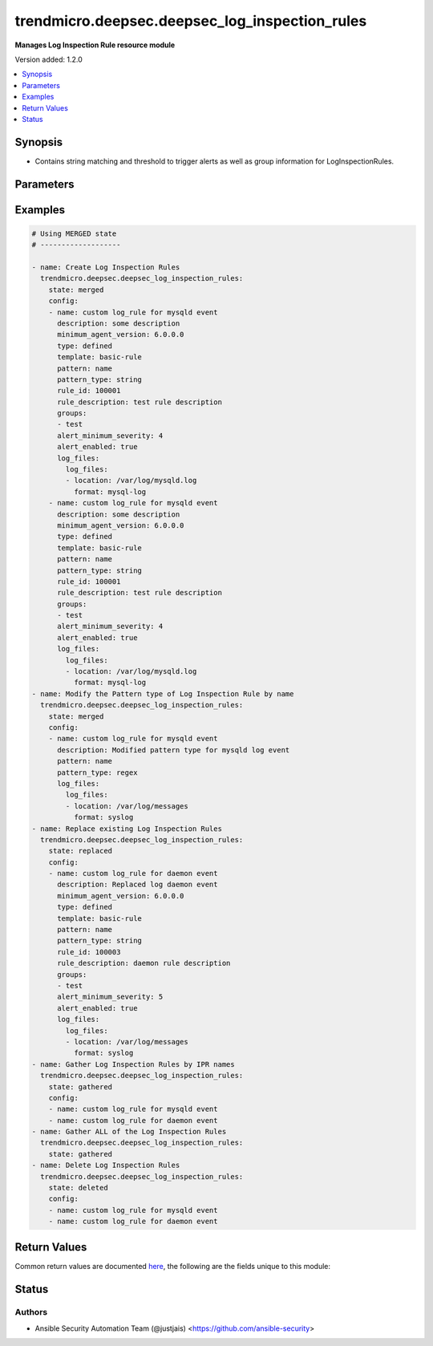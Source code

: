 .. _trendmicro.deepsec.deepsec_log_inspection_rules_module:


***********************************************
trendmicro.deepsec.deepsec_log_inspection_rules
***********************************************

**Manages Log Inspection Rule resource module**


Version added: 1.2.0

.. contents::
   :local:
   :depth: 1


Synopsis
--------
- Contains string matching and threshold to trigger alerts as well as group information for LogInspectionRules.




Parameters
----------

.. raw:: html

    <table  border=0 cellpadding=0 class="documentation-table">
        <tr>
            <th colspan="4">Parameter</th>
            <th>Choices/<font color="blue">Defaults</font></th>
            <th width="100%">Comments</th>
        </tr>
            <tr>
                <td colspan="4">
                    <div class="ansibleOptionAnchor" id="parameter-"></div>
                    <b>config</b>
                    <a class="ansibleOptionLink" href="#parameter-" title="Permalink to this option"></a>
                    <div style="font-size: small">
                        <span style="color: purple">list</span>
                         / <span style="color: purple">elements=dictionary</span>
                    </div>
                </td>
                <td>
                </td>
                <td>
                        <div>A dictionary of Log Inspection Rules options</div>
                </td>
            </tr>
                                <tr>
                    <td class="elbow-placeholder"></td>
                <td colspan="3">
                    <div class="ansibleOptionAnchor" id="parameter-"></div>
                    <b>alert_enabled</b>
                    <a class="ansibleOptionLink" href="#parameter-" title="Permalink to this option"></a>
                    <div style="font-size: small">
                        <span style="color: purple">boolean</span>
                    </div>
                </td>
                <td>
                        <ul style="margin: 0; padding: 0"><b>Choices:</b>
                                    <li>no</li>
                                    <li>yes</li>
                        </ul>
                </td>
                <td>
                        <div>Controls whether to raise an alert when a LogInspectionRule logs an event. Use true to raise an alert. Searchable as Boolean.</div>
                </td>
            </tr>
            <tr>
                    <td class="elbow-placeholder"></td>
                <td colspan="3">
                    <div class="ansibleOptionAnchor" id="parameter-"></div>
                    <b>alert_minimum_severity</b>
                    <a class="ansibleOptionLink" href="#parameter-" title="Permalink to this option"></a>
                    <div style="font-size: small">
                        <span style="color: purple">integer</span>
                    </div>
                </td>
                <td>
                </td>
                <td>
                        <div>Severity level that will trigger an alert. Ignored unless &#x27;ruleXML&#x27; contains multiple rules with different severities, and so you must indicate which severity level to use. Searchable as Numeric.</div>
                </td>
            </tr>
            <tr>
                    <td class="elbow-placeholder"></td>
                <td colspan="3">
                    <div class="ansibleOptionAnchor" id="parameter-"></div>
                    <b>can_be_assigned_alone</b>
                    <a class="ansibleOptionLink" href="#parameter-" title="Permalink to this option"></a>
                    <div style="font-size: small">
                        <span style="color: purple">boolean</span>
                    </div>
                </td>
                <td>
                        <ul style="margin: 0; padding: 0"><b>Choices:</b>
                                    <li>no</li>
                                    <li>yes</li>
                        </ul>
                </td>
                <td>
                        <div>Indicates whether this LogInspectionRule can be allocated without allocating any additional LogInspectionRules. Ignored if the rule is user-defined, which uses &#x27;dependency&#x27; instead.</div>
                </td>
            </tr>
            <tr>
                    <td class="elbow-placeholder"></td>
                <td colspan="3">
                    <div class="ansibleOptionAnchor" id="parameter-"></div>
                    <b>dependency</b>
                    <a class="ansibleOptionLink" href="#parameter-" title="Permalink to this option"></a>
                    <div style="font-size: small">
                        <span style="color: purple">string</span>
                    </div>
                </td>
                <td>
                        <ul style="margin: 0; padding: 0"><b>Choices:</b>
                                    <li>none</li>
                                    <li>rule</li>
                                    <li>group</li>
                        </ul>
                </td>
                <td>
                        <div>Indicates if a dependant rule or dependency group is set or not. If set, the LogInspectionRule will only log an event if the dependency is triggered. Available for user-defined rules.</div>
                </td>
            </tr>
            <tr>
                    <td class="elbow-placeholder"></td>
                <td colspan="3">
                    <div class="ansibleOptionAnchor" id="parameter-"></div>
                    <b>dependency_group</b>
                    <a class="ansibleOptionLink" href="#parameter-" title="Permalink to this option"></a>
                    <div style="font-size: small">
                        <span style="color: purple">string</span>
                    </div>
                </td>
                <td>
                </td>
                <td>
                        <div>If dependency is configured, the dependancy groups that this rule is dependant on.</div>
                </td>
            </tr>
            <tr>
                    <td class="elbow-placeholder"></td>
                <td colspan="3">
                    <div class="ansibleOptionAnchor" id="parameter-"></div>
                    <b>dependency_rule_id</b>
                    <a class="ansibleOptionLink" href="#parameter-" title="Permalink to this option"></a>
                    <div style="font-size: small">
                        <span style="color: purple">integer</span>
                    </div>
                </td>
                <td>
                </td>
                <td>
                        <div>If dependency is configured, the ID of the rule that this rule is dependant on. Ignored if the rule is from Trend Micro, which uses &#x27;dependsOnRuleIDs&#x27; instead.</div>
                </td>
            </tr>
            <tr>
                    <td class="elbow-placeholder"></td>
                <td colspan="3">
                    <div class="ansibleOptionAnchor" id="parameter-"></div>
                    <b>depends_on_rule_ids</b>
                    <a class="ansibleOptionLink" href="#parameter-" title="Permalink to this option"></a>
                    <div style="font-size: small">
                        <span style="color: purple">list</span>
                         / <span style="color: purple">elements=integer</span>
                    </div>
                </td>
                <td>
                </td>
                <td>
                        <div>IDs of LogInspectionRules, separated by commas, that are required by this rule. Ignored if the rule is user-defined, which uses &#x27;dependencyRuleID&#x27; or &#x27;dependencyGroup&#x27; instead.</div>
                </td>
            </tr>
            <tr>
                    <td class="elbow-placeholder"></td>
                <td colspan="3">
                    <div class="ansibleOptionAnchor" id="parameter-"></div>
                    <b>description</b>
                    <a class="ansibleOptionLink" href="#parameter-" title="Permalink to this option"></a>
                    <div style="font-size: small">
                        <span style="color: purple">string</span>
                    </div>
                </td>
                <td>
                </td>
                <td>
                        <div>Description of the LogInspectionRule that appears in search results, and on the General tab in the Deep Security Manager user interface. Searchable as String.</div>
                </td>
            </tr>
            <tr>
                    <td class="elbow-placeholder"></td>
                <td colspan="3">
                    <div class="ansibleOptionAnchor" id="parameter-"></div>
                    <b>frequency</b>
                    <a class="ansibleOptionLink" href="#parameter-" title="Permalink to this option"></a>
                    <div style="font-size: small">
                        <span style="color: purple">integer</span>
                    </div>
                </td>
                <td>
                </td>
                <td>
                        <div>Number of times the dependant rule has to match within a specific time frame before the rule is triggered.</div>
                </td>
            </tr>
            <tr>
                    <td class="elbow-placeholder"></td>
                <td colspan="3">
                    <div class="ansibleOptionAnchor" id="parameter-"></div>
                    <b>groups</b>
                    <a class="ansibleOptionLink" href="#parameter-" title="Permalink to this option"></a>
                    <div style="font-size: small">
                        <span style="color: purple">list</span>
                         / <span style="color: purple">elements=string</span>
                    </div>
                </td>
                <td>
                </td>
                <td>
                        <div>Groups that the LogInspectionRule is assigned to, separated by commas. Useful when dependency is used as it&#x27;s possible to create a LogInspectionRule that fires when another LogInspectionRule belonging to a specific group fires.</div>
                </td>
            </tr>
            <tr>
                    <td class="elbow-placeholder"></td>
                <td colspan="3">
                    <div class="ansibleOptionAnchor" id="parameter-"></div>
                    <b>id</b>
                    <a class="ansibleOptionLink" href="#parameter-" title="Permalink to this option"></a>
                    <div style="font-size: small">
                        <span style="color: purple">integer</span>
                    </div>
                </td>
                <td>
                </td>
                <td>
                        <div>ID of the LogInspectionRule. This number is set automatically. Searchable as ID.</div>
                </td>
            </tr>
            <tr>
                    <td class="elbow-placeholder"></td>
                <td colspan="3">
                    <div class="ansibleOptionAnchor" id="parameter-"></div>
                    <b>identifier</b>
                    <a class="ansibleOptionLink" href="#parameter-" title="Permalink to this option"></a>
                    <div style="font-size: small">
                        <span style="color: purple">string</span>
                    </div>
                </td>
                <td>
                </td>
                <td>
                        <div>Indentifier of the LogInspectionRule used in the Deep Security Manager user interface. Searchable as String.</div>
                </td>
            </tr>
            <tr>
                    <td class="elbow-placeholder"></td>
                <td colspan="3">
                    <div class="ansibleOptionAnchor" id="parameter-"></div>
                    <b>last_updated</b>
                    <a class="ansibleOptionLink" href="#parameter-" title="Permalink to this option"></a>
                    <div style="font-size: small">
                        <span style="color: purple">integer</span>
                    </div>
                </td>
                <td>
                </td>
                <td>
                        <div>Update timestamp of the LogInspectionRule, measured in milliseconds since epoch. Searchable as Date.</div>
                </td>
            </tr>
            <tr>
                    <td class="elbow-placeholder"></td>
                <td colspan="3">
                    <div class="ansibleOptionAnchor" id="parameter-"></div>
                    <b>level</b>
                    <a class="ansibleOptionLink" href="#parameter-" title="Permalink to this option"></a>
                    <div style="font-size: small">
                        <span style="color: purple">integer</span>
                    </div>
                </td>
                <td>
                </td>
                <td>
                        <div>Log level of the LogInspectionRule indicates severity of attack. Level 0 is the least severe and will not log an event. Level 15 is the most severe.</div>
                </td>
            </tr>
            <tr>
                    <td class="elbow-placeholder"></td>
                <td colspan="3">
                    <div class="ansibleOptionAnchor" id="parameter-"></div>
                    <b>log_files</b>
                    <a class="ansibleOptionLink" href="#parameter-" title="Permalink to this option"></a>
                    <div style="font-size: small">
                        <span style="color: purple">dictionary</span>
                    </div>
                </td>
                <td>
                </td>
                <td>
                        <div>Log file objects</div>
                </td>
            </tr>
                                <tr>
                    <td class="elbow-placeholder"></td>
                    <td class="elbow-placeholder"></td>
                <td colspan="2">
                    <div class="ansibleOptionAnchor" id="parameter-"></div>
                    <b>log_files</b>
                    <a class="ansibleOptionLink" href="#parameter-" title="Permalink to this option"></a>
                    <div style="font-size: small">
                        <span style="color: purple">list</span>
                         / <span style="color: purple">elements=dictionary</span>
                    </div>
                </td>
                <td>
                </td>
                <td>
                        <div>Array of objects (logFile)</div>
                </td>
            </tr>
                                <tr>
                    <td class="elbow-placeholder"></td>
                    <td class="elbow-placeholder"></td>
                    <td class="elbow-placeholder"></td>
                <td colspan="1">
                    <div class="ansibleOptionAnchor" id="parameter-"></div>
                    <b>format</b>
                    <a class="ansibleOptionLink" href="#parameter-" title="Permalink to this option"></a>
                    <div style="font-size: small">
                        <span style="color: purple">string</span>
                    </div>
                </td>
                <td>
                        <ul style="margin: 0; padding: 0"><b>Choices:</b>
                                    <li>syslog</li>
                                    <li>snort-full</li>
                                    <li>snort-fast</li>
                                    <li>apache</li>
                                    <li>iis</li>
                                    <li>squid</li>
                                    <li>nmapg</li>
                                    <li>mysql-log</li>
                                    <li>postgresql-log</li>
                                    <li>dbj-multilog</li>
                                    <li>eventlog</li>
                                    <li>single-line-text-log</li>
                        </ul>
                </td>
                <td>
                        <div>Structure of the data in the log file. The application that generates the log file defines the structure of the data.</div>
                </td>
            </tr>
            <tr>
                    <td class="elbow-placeholder"></td>
                    <td class="elbow-placeholder"></td>
                    <td class="elbow-placeholder"></td>
                <td colspan="1">
                    <div class="ansibleOptionAnchor" id="parameter-"></div>
                    <b>location</b>
                    <a class="ansibleOptionLink" href="#parameter-" title="Permalink to this option"></a>
                    <div style="font-size: small">
                        <span style="color: purple">string</span>
                    </div>
                </td>
                <td>
                </td>
                <td>
                        <div>File path of the log file.</div>
                </td>
            </tr>


            <tr>
                    <td class="elbow-placeholder"></td>
                <td colspan="3">
                    <div class="ansibleOptionAnchor" id="parameter-"></div>
                    <b>minimum_agent_version</b>
                    <a class="ansibleOptionLink" href="#parameter-" title="Permalink to this option"></a>
                    <div style="font-size: small">
                        <span style="color: purple">string</span>
                    </div>
                </td>
                <td>
                </td>
                <td>
                        <div>Minimum Deep Security Agent version required by the LogInspectionRule. Searchable as String.</div>
                </td>
            </tr>
            <tr>
                    <td class="elbow-placeholder"></td>
                <td colspan="3">
                    <div class="ansibleOptionAnchor" id="parameter-"></div>
                    <b>minimum_manager_version</b>
                    <a class="ansibleOptionLink" href="#parameter-" title="Permalink to this option"></a>
                    <div style="font-size: small">
                        <span style="color: purple">string</span>
                    </div>
                </td>
                <td>
                </td>
                <td>
                        <div>Minimumn Deep Security Manager version required by the LogInspectionRule. Searchable as String.</div>
                </td>
            </tr>
            <tr>
                    <td class="elbow-placeholder"></td>
                <td colspan="3">
                    <div class="ansibleOptionAnchor" id="parameter-"></div>
                    <b>name</b>
                    <a class="ansibleOptionLink" href="#parameter-" title="Permalink to this option"></a>
                    <div style="font-size: small">
                        <span style="color: purple">string</span>
                    </div>
                </td>
                <td>
                </td>
                <td>
                        <div>Name of the LogInspectionRule. Searchable as String.</div>
                </td>
            </tr>
            <tr>
                    <td class="elbow-placeholder"></td>
                <td colspan="3">
                    <div class="ansibleOptionAnchor" id="parameter-"></div>
                    <b>original_issue</b>
                    <a class="ansibleOptionLink" href="#parameter-" title="Permalink to this option"></a>
                    <div style="font-size: small">
                        <span style="color: purple">integer</span>
                    </div>
                </td>
                <td>
                </td>
                <td>
                        <div>Creation timestamp of the LogInspectionRule, measured in milliseconds since epoch. Searchable as Date.</div>
                </td>
            </tr>
            <tr>
                    <td class="elbow-placeholder"></td>
                <td colspan="3">
                    <div class="ansibleOptionAnchor" id="parameter-"></div>
                    <b>pattern</b>
                    <a class="ansibleOptionLink" href="#parameter-" title="Permalink to this option"></a>
                    <div style="font-size: small">
                        <span style="color: purple">string</span>
                    </div>
                </td>
                <td>
                </td>
                <td>
                        <div>Regular expression pattern the LogInspectionRule will look for in the logs. The rule will be triggered on a match. Open Source HIDS SEcurity (OSSEC) regular expression syntax is supported, see http://www.ossec.net/docs/syntax/regex.html.</div>
                </td>
            </tr>
            <tr>
                    <td class="elbow-placeholder"></td>
                <td colspan="3">
                    <div class="ansibleOptionAnchor" id="parameter-"></div>
                    <b>pattern_type</b>
                    <a class="ansibleOptionLink" href="#parameter-" title="Permalink to this option"></a>
                    <div style="font-size: small">
                        <span style="color: purple">string</span>
                    </div>
                </td>
                <td>
                        <ul style="margin: 0; padding: 0"><b>Choices:</b>
                                    <li>string</li>
                                    <li>regex</li>
                        </ul>
                </td>
                <td>
                        <div>Pattern the LogInspectionRule will look for in the logs. The string matching pattern is faster than the regex pattern.</div>
                </td>
            </tr>
            <tr>
                    <td class="elbow-placeholder"></td>
                <td colspan="3">
                    <div class="ansibleOptionAnchor" id="parameter-"></div>
                    <b>recommendations_mode</b>
                    <a class="ansibleOptionLink" href="#parameter-" title="Permalink to this option"></a>
                    <div style="font-size: small">
                        <span style="color: purple">string</span>
                    </div>
                </td>
                <td>
                        <ul style="margin: 0; padding: 0"><b>Choices:</b>
                                    <li>enabled</li>
                                    <li>ignored</li>
                                    <li>unknown</li>
                                    <li>disabled</li>
                        </ul>
                </td>
                <td>
                        <div>Indicates whether recommendation scans consider the LogInspectionRule. Can be set to enabled or ignored. Custom rules cannot be recommended. Searchable as Choice.</div>
                </td>
            </tr>
            <tr>
                    <td class="elbow-placeholder"></td>
                <td colspan="3">
                    <div class="ansibleOptionAnchor" id="parameter-"></div>
                    <b>rule_description</b>
                    <a class="ansibleOptionLink" href="#parameter-" title="Permalink to this option"></a>
                    <div style="font-size: small">
                        <span style="color: purple">string</span>
                    </div>
                </td>
                <td>
                </td>
                <td>
                        <div>Description of the LogInspectionRule that appears on events and the Content tab in the Deep Security Manager user interface. Alternatively, you can configure this by inserting a description in &#x27;ruleXML&#x27;.</div>
                </td>
            </tr>
            <tr>
                    <td class="elbow-placeholder"></td>
                <td colspan="3">
                    <div class="ansibleOptionAnchor" id="parameter-"></div>
                    <b>rule_id</b>
                    <a class="ansibleOptionLink" href="#parameter-" title="Permalink to this option"></a>
                    <div style="font-size: small">
                        <span style="color: purple">integer</span>
                    </div>
                </td>
                <td>
                </td>
                <td>
                        <div>ID of the LogInspectionRule sent to the Deep Security Agent. The values 100000 - 109999 are reserved for user-definded rules.</div>
                </td>
            </tr>
            <tr>
                    <td class="elbow-placeholder"></td>
                <td colspan="3">
                    <div class="ansibleOptionAnchor" id="parameter-"></div>
                    <b>rule_xml</b>
                    <a class="ansibleOptionLink" href="#parameter-" title="Permalink to this option"></a>
                    <div style="font-size: small">
                        <span style="color: purple">string</span>
                    </div>
                </td>
                <td>
                </td>
                <td>
                        <div>LogInspectionRule in an XML format. For information on the XML format, see http://ossec-docs.readthedocs.io/en/latest/syntax/head_rules.html</div>
                </td>
            </tr>
            <tr>
                    <td class="elbow-placeholder"></td>
                <td colspan="3">
                    <div class="ansibleOptionAnchor" id="parameter-"></div>
                    <b>sort_order</b>
                    <a class="ansibleOptionLink" href="#parameter-" title="Permalink to this option"></a>
                    <div style="font-size: small">
                        <span style="color: purple">integer</span>
                    </div>
                </td>
                <td>
                </td>
                <td>
                        <div>Order in which LogInspectionRules are sent to the Deep Security Agent. Log inspeciton rules are sent in ascending order. Valid values are between 10000 and 20000.</div>
                </td>
            </tr>
            <tr>
                    <td class="elbow-placeholder"></td>
                <td colspan="3">
                    <div class="ansibleOptionAnchor" id="parameter-"></div>
                    <b>template</b>
                    <a class="ansibleOptionLink" href="#parameter-" title="Permalink to this option"></a>
                    <div style="font-size: small">
                        <span style="color: purple">string</span>
                    </div>
                </td>
                <td>
                        <ul style="margin: 0; padding: 0"><b>Choices:</b>
                                    <li>basic-rule</li>
                                    <li>custom</li>
                        </ul>
                </td>
                <td>
                        <div>Template used to create this rule.</div>
                </td>
            </tr>
            <tr>
                    <td class="elbow-placeholder"></td>
                <td colspan="3">
                    <div class="ansibleOptionAnchor" id="parameter-"></div>
                    <b>time_frame</b>
                    <a class="ansibleOptionLink" href="#parameter-" title="Permalink to this option"></a>
                    <div style="font-size: small">
                        <span style="color: purple">integer</span>
                    </div>
                </td>
                <td>
                </td>
                <td>
                        <div>Time period for the frequency of LogInspectionRule triggers that will generate an event, in seconds.</div>
                </td>
            </tr>
            <tr>
                    <td class="elbow-placeholder"></td>
                <td colspan="3">
                    <div class="ansibleOptionAnchor" id="parameter-"></div>
                    <b>type</b>
                    <a class="ansibleOptionLink" href="#parameter-" title="Permalink to this option"></a>
                    <div style="font-size: small">
                        <span style="color: purple">string</span>
                    </div>
                </td>
                <td>
                </td>
                <td>
                        <div>Type of the LogInspectionRule. The value &#x27;Defined&#x27; is used for LogInspectionRules provided by Trend Micro. Searchable as String.</div>
                </td>
            </tr>

            <tr>
                <td colspan="4">
                    <div class="ansibleOptionAnchor" id="parameter-"></div>
                    <b>state</b>
                    <a class="ansibleOptionLink" href="#parameter-" title="Permalink to this option"></a>
                    <div style="font-size: small">
                        <span style="color: purple">string</span>
                    </div>
                </td>
                <td>
                        <ul style="margin: 0; padding: 0"><b>Choices:</b>
                                    <li>merged</li>
                                    <li>replaced</li>
                                    <li>overridden</li>
                                    <li>gathered</li>
                                    <li>deleted</li>
                        </ul>
                </td>
                <td>
                        <div>The state the configuration should be left in</div>
                        <div>The state <em>gathered</em> will get the module API configuration from the device and transform it into structured data in the format as per the module argspec and the value is returned in the <em>gathered</em> key within the result.</div>
                </td>
            </tr>
    </table>
    <br/>




Examples
--------

.. code-block:: yaml

    # Using MERGED state
    # -------------------

    - name: Create Log Inspection Rules
      trendmicro.deepsec.deepsec_log_inspection_rules:
        state: merged
        config:
        - name: custom log_rule for mysqld event
          description: some description
          minimum_agent_version: 6.0.0.0
          type: defined
          template: basic-rule
          pattern: name
          pattern_type: string
          rule_id: 100001
          rule_description: test rule description
          groups:
          - test
          alert_minimum_severity: 4
          alert_enabled: true
          log_files:
            log_files:
            - location: /var/log/mysqld.log
              format: mysql-log
        - name: custom log_rule for mysqld event
          description: some description
          minimum_agent_version: 6.0.0.0
          type: defined
          template: basic-rule
          pattern: name
          pattern_type: string
          rule_id: 100001
          rule_description: test rule description
          groups:
          - test
          alert_minimum_severity: 4
          alert_enabled: true
          log_files:
            log_files:
            - location: /var/log/mysqld.log
              format: mysql-log
    - name: Modify the Pattern type of Log Inspection Rule by name
      trendmicro.deepsec.deepsec_log_inspection_rules:
        state: merged
        config:
        - name: custom log_rule for mysqld event
          description: Modified pattern type for mysqld log event
          pattern: name
          pattern_type: regex
          log_files:
            log_files:
            - location: /var/log/messages
              format: syslog
    - name: Replace existing Log Inspection Rules
      trendmicro.deepsec.deepsec_log_inspection_rules:
        state: replaced
        config:
        - name: custom log_rule for daemon event
          description: Replaced log daemon event
          minimum_agent_version: 6.0.0.0
          type: defined
          template: basic-rule
          pattern: name
          pattern_type: string
          rule_id: 100003
          rule_description: daemon rule description
          groups:
          - test
          alert_minimum_severity: 5
          alert_enabled: true
          log_files:
            log_files:
            - location: /var/log/messages
              format: syslog
    - name: Gather Log Inspection Rules by IPR names
      trendmicro.deepsec.deepsec_log_inspection_rules:
        state: gathered
        config:
        - name: custom log_rule for mysqld event
        - name: custom log_rule for daemon event
    - name: Gather ALL of the Log Inspection Rules
      trendmicro.deepsec.deepsec_log_inspection_rules:
        state: gathered
    - name: Delete Log Inspection Rules
      trendmicro.deepsec.deepsec_log_inspection_rules:
        state: deleted
        config:
        - name: custom log_rule for mysqld event
        - name: custom log_rule for daemon event



Return Values
-------------
Common return values are documented `here <https://docs.ansible.com/ansible/latest/reference_appendices/common_return_values.html#common-return-values>`_, the following are the fields unique to this module:

.. raw:: html

    <table border=0 cellpadding=0 class="documentation-table">
        <tr>
            <th colspan="1">Key</th>
            <th>Returned</th>
            <th width="100%">Description</th>
        </tr>
            <tr>
                <td colspan="1">
                    <div class="ansibleOptionAnchor" id="return-"></div>
                    <b>after</b>
                    <a class="ansibleOptionLink" href="#return-" title="Permalink to this return value"></a>
                    <div style="font-size: small">
                      <span style="color: purple">list</span>
                    </div>
                </td>
                <td>when changed</td>
                <td>
                            <div>The configuration as structured data after module completion.</div>
                    <br/>
                        <div style="font-size: smaller"><b>Sample:</b></div>
                        <div style="font-size: smaller; color: blue; word-wrap: break-word; word-break: break-all;">The configuration returned will always be in the same format of the parameters above.</div>
                </td>
            </tr>
            <tr>
                <td colspan="1">
                    <div class="ansibleOptionAnchor" id="return-"></div>
                    <b>before</b>
                    <a class="ansibleOptionLink" href="#return-" title="Permalink to this return value"></a>
                    <div style="font-size: small">
                      <span style="color: purple">list</span>
                    </div>
                </td>
                <td>always</td>
                <td>
                            <div>The configuration as structured data prior to module invocation.</div>
                    <br/>
                        <div style="font-size: smaller"><b>Sample:</b></div>
                        <div style="font-size: smaller; color: blue; word-wrap: break-word; word-break: break-all;">The configuration returned will always be in the same format of the parameters above.</div>
                </td>
            </tr>
    </table>
    <br/><br/>


Status
------


Authors
~~~~~~~

- Ansible Security Automation Team (@justjais) <https://github.com/ansible-security>
